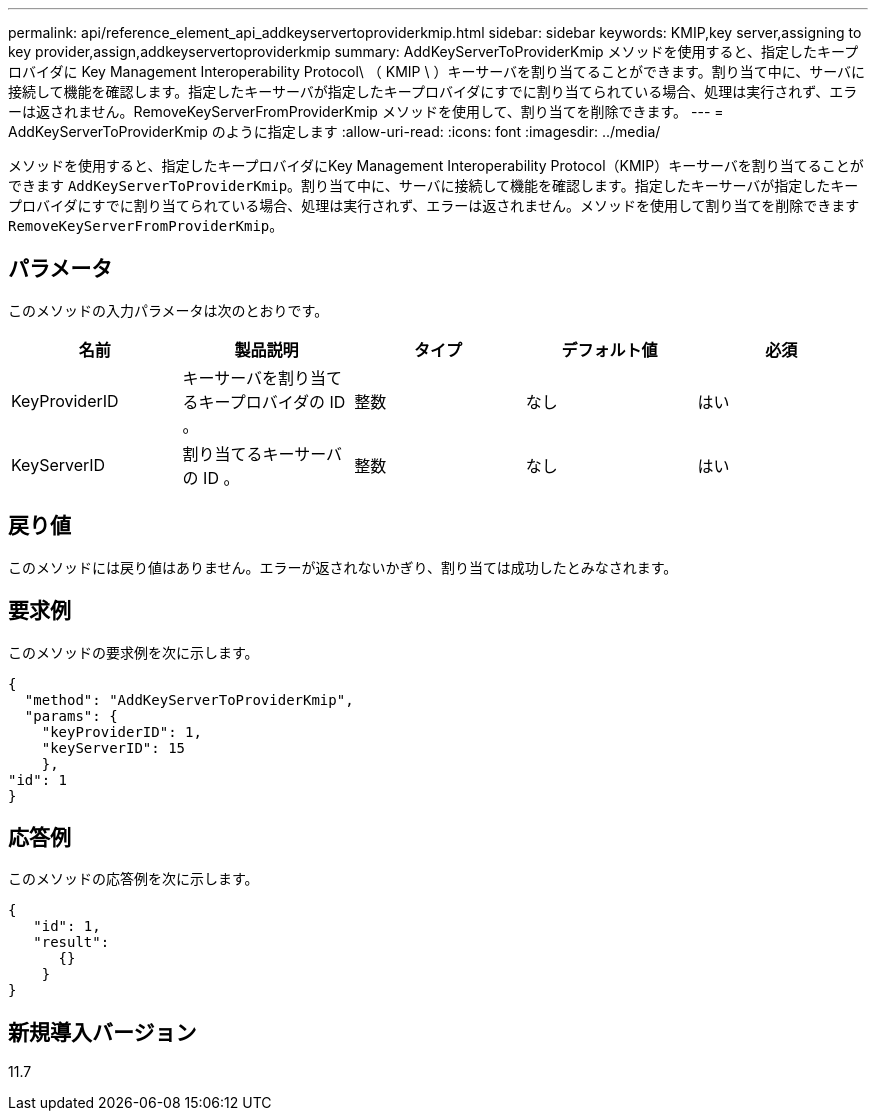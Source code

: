 ---
permalink: api/reference_element_api_addkeyservertoproviderkmip.html 
sidebar: sidebar 
keywords: KMIP,key server,assigning to key provider,assign,addkeyservertoproviderkmip 
summary: AddKeyServerToProviderKmip メソッドを使用すると、指定したキープロバイダに Key Management Interoperability Protocol\ （ KMIP \ ）キーサーバを割り当てることができます。割り当て中に、サーバに接続して機能を確認します。指定したキーサーバが指定したキープロバイダにすでに割り当てられている場合、処理は実行されず、エラーは返されません。RemoveKeyServerFromProviderKmip メソッドを使用して、割り当てを削除できます。 
---
= AddKeyServerToProviderKmip のように指定します
:allow-uri-read: 
:icons: font
:imagesdir: ../media/


[role="lead"]
メソッドを使用すると、指定したキープロバイダにKey Management Interoperability Protocol（KMIP）キーサーバを割り当てることができます `AddKeyServerToProviderKmip`。割り当て中に、サーバに接続して機能を確認します。指定したキーサーバが指定したキープロバイダにすでに割り当てられている場合、処理は実行されず、エラーは返されません。メソッドを使用して割り当てを削除できます `RemoveKeyServerFromProviderKmip`。



== パラメータ

このメソッドの入力パラメータは次のとおりです。

|===
| 名前 | 製品説明 | タイプ | デフォルト値 | 必須 


 a| 
KeyProviderID
 a| 
キーサーバを割り当てるキープロバイダの ID 。
 a| 
整数
 a| 
なし
 a| 
はい



 a| 
KeyServerID
 a| 
割り当てるキーサーバの ID 。
 a| 
整数
 a| 
なし
 a| 
はい

|===


== 戻り値

このメソッドには戻り値はありません。エラーが返されないかぎり、割り当ては成功したとみなされます。



== 要求例

このメソッドの要求例を次に示します。

[listing]
----
{
  "method": "AddKeyServerToProviderKmip",
  "params": {
    "keyProviderID": 1,
    "keyServerID": 15
    },
"id": 1
}
----


== 応答例

このメソッドの応答例を次に示します。

[listing]
----
{
   "id": 1,
   "result":
      {}
    }
}
----


== 新規導入バージョン

11.7
